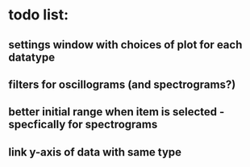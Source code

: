 * todo list:
** settings window with choices of plot for each datatype
** filters for oscillograms (and spectrograms?)
** better initial range when item is selected - specfically for spectrograms
** link y-axis of data with same type


